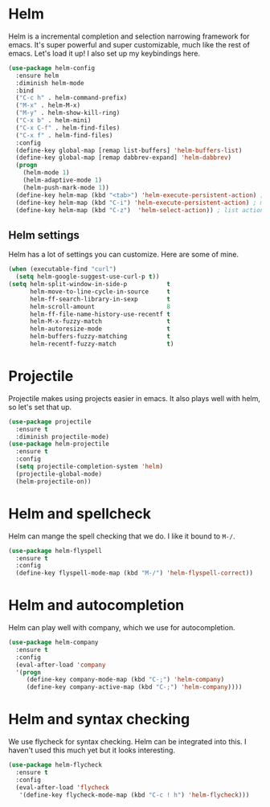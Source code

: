 * Helm
  Helm is a incremental completion and selection narrowing framework for
  emacs. It's super powerful and super customizable, much like the rest
  of emacs. Let's load it up! I also set up my keybindings here. 

#+BEGIN_SRC emacs-lisp
  (use-package helm-config
    :ensure helm
    :diminish helm-mode
    :bind
    ("C-c h" . helm-command-prefix)
    ("M-x" . helm-M-x)
    ("M-y" . helm-show-kill-ring)
    ("C-x b" . helm-mini)
    ("C-x C-f" . helm-find-files)
    ("C-x f" . helm-find-files)
    :config
    (define-key global-map [remap list-buffers] 'helm-buffers-list)
    (define-key global-map [remap dabbrev-expand] 'helm-dabbrev)
    (progn
      (helm-mode 1)
      (helm-adaptive-mode 1)
      (helm-push-mark-mode 1))
    (define-key helm-map (kbd "<tab>") 'helm-execute-persistent-action) ; rebind tab to do persistent action
    (define-key helm-map (kbd "C-i") 'helm-execute-persistent-action) ; make TAB works in terminal
    (define-key helm-map (kbd "C-z")  'helm-select-action)) ; list actions using C-z
#+END_SRC
** Helm settings
   Helm has a lot of settings you can customize. Here are some of
   mine. 

#+BEGIN_SRC emacs-lisp
  (when (executable-find "curl")
    (setq helm-google-suggest-use-curl-p t))
  (setq helm-split-window-in-side-p           t 
        helm-move-to-line-cycle-in-source     t 
        helm-ff-search-library-in-sexp        t 
        helm-scroll-amount                    8 
        helm-ff-file-name-history-use-recentf t
        helm-M-x-fuzzy-match                  t 
        helm-autoresize-mode                  t
        helm-buffers-fuzzy-matching           t
        helm-recentf-fuzzy-match              t)
#+END_SRC
* Projectile 
  Projectile makes using projects easier in emacs. It also plays well
  with helm, so let's set that up. 

#+BEGIN_SRC emacs-lisp
  (use-package projectile
    :ensure t
    :diminish projectile-mode)
  (use-package helm-projectile
    :ensure t
    :config
    (setq projectile-completion-system 'helm)
    (projectile-global-mode)
    (helm-projectile-on))
#+END_SRC
* Helm and spellcheck
  Helm can mange the spell checking that we do. I like it bound to
  ~M-/~. 
#+BEGIN_SRC emacs-lisp
  (use-package helm-flyspell
    :ensure t
    :config
    (define-key flyspell-mode-map (kbd "M-/") 'helm-flyspell-correct))
#+END_SRC
* Helm and autocompletion
  Helm can play well with company, which we use for autocompletion.

#+BEGIN_SRC emacs-lisp
  (use-package helm-company
    :ensure t
    :config
    (eval-after-load 'company
    '(progn
       (define-key company-mode-map (kbd "C-;") 'helm-company)
       (define-key company-active-map (kbd "C-;") 'helm-company))))
#+END_SRC
* Helm and syntax checking
  We use flycheck for syntax checking. Helm can be integrated into
  this. I haven't used this much yet but it looks interesting. 

#+BEGIN_SRC emacs-lisp
(use-package helm-flycheck
  :ensure t
  :config
  (eval-after-load 'flycheck
   '(define-key flycheck-mode-map (kbd "C-c ! h") 'helm-flycheck)))

#+END_SRC

